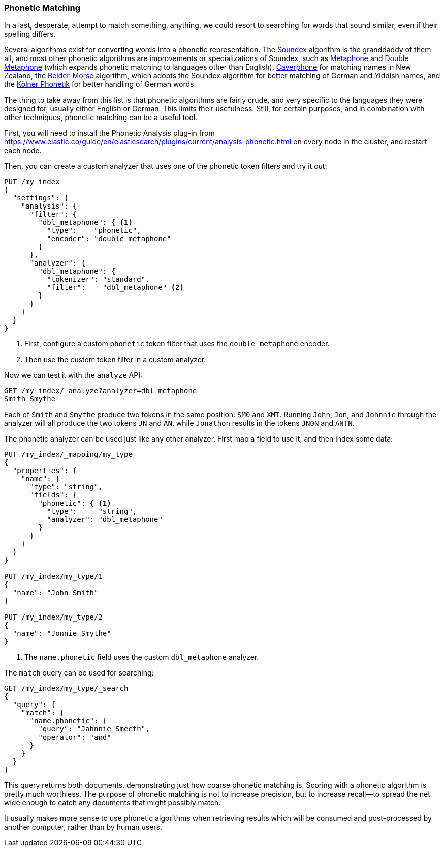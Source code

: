 [[phonetic-matching]]
=== Phonetic Matching

In a last, desperate, attempt to match something, anything, we could resort to
searching for words that sound similar, ((("typoes and misspellings", "phonetic matching")))((("phonetic matching")))even if their spelling differs.

Several algorithms exist for converting words into a phonetic
representation.((("phonetic algorithms"))) The http://en.wikipedia.org/wiki/Soundex[Soundex] algorithm is
the granddaddy of them all, and most other phonetic algorithms are
improvements or specializations of Soundex, such as
http://en.wikipedia.org/wiki/Metaphone[Metaphone] and
http://en.wikipedia.org/wiki/Metaphone#Double_Metaphone[Double Metaphone]
(which expands phonetic matching to languages other than English),
http://en.wikipedia.org/wiki/Caverphone[Caverphone] for matching names in New
Zealand, the
https://en.wikipedia.org/wiki/Daitch–Mokotoff_Soundex#Beider.E2.80.93Morse_Phonetic_Name_Matching_Algorithm[Beider-Morse] algorithm, which adopts the Soundex algorithm
for better matching of German and Yiddish names, and the
http://de.wikipedia.org/wiki/K%C3%B6lner_Phonetik[Kölner Phonetik] for better
handling of German words.

The thing to take away from this list is that phonetic algorithms are fairly
crude, and ((("languages", "phonetic algorithms")))very specific to the languages they were designed for, usually
either English or German.  This limits their usefulness.  Still, for certain
purposes, and in combination with other techniques, phonetic matching can be a
useful tool.

First, you will need to install ((("Phonetic Analysis plugin")))the Phonetic Analysis plug-in from
https://www.elastic.co/guide/en/elasticsearch/plugins/current/analysis-phonetic.html on every node
in the cluster, and restart each node.

Then, you can create a custom analyzer that uses one of the
phonetic token filters ((("phonetic matching", "creating a phonetic analyzer")))and try it out:

[source,json]
-----------------------------------
PUT /my_index
{
  "settings": {
    "analysis": {
      "filter": {
        "dbl_metaphone": { <1>
          "type":    "phonetic",
          "encoder": "double_metaphone"
        }
      },
      "analyzer": {
        "dbl_metaphone": {
          "tokenizer": "standard",
          "filter":    "dbl_metaphone" <2>
        }
      }
    }
  }
}
-----------------------------------
<1> First, configure a custom `phonetic` token filter that uses the
    `double_metaphone` encoder.
<2> Then use the custom token filter in a custom analyzer.

Now we can test it with the `analyze` API:


[source,json]
-----------------------------------
GET /my_index/_analyze?analyzer=dbl_metaphone
Smith Smythe
-----------------------------------

Each of `Smith` and `Smythe` produce two tokens in the same position:  `SM0`
and  `XMT`. Running `John`, `Jon`, and `Johnnie` through the analyzer will all
produce the two tokens `JN` and `AN`, while `Jonathon` results in the tokens
`JN0N` and `ANTN`.

The phonetic analyzer can be used just like any other analyzer. First map a
field to use it, and then index some data:

[source,json]
-----------------------------------
PUT /my_index/_mapping/my_type
{
  "properties": {
    "name": {
      "type": "string",
      "fields": {
        "phonetic": { <1>
          "type":     "string",
          "analyzer": "dbl_metaphone"
        }
      }
    }
  }
}

PUT /my_index/my_type/1
{
  "name": "John Smith"
}

PUT /my_index/my_type/2
{
  "name": "Jonnie Smythe"
}
-----------------------------------
<1> The `name.phonetic` field uses the custom `dbl_metaphone` analyzer.

The `match` query can be used for searching:

[source,json]
-----------------------------------
GET /my_index/my_type/_search
{
  "query": {
    "match": {
      "name.phonetic": {
        "query": "Jahnnie Smeeth",
        "operator": "and"
      }
    }
  }
}
-----------------------------------

This query returns both documents, demonstrating just how coarse phonetic
matching is. ((("phonetic matching", "purpose of"))) Scoring with a phonetic algorithm is pretty much worthless. The
purpose of phonetic matching is not to increase precision, but to increase
recall--to spread the net wide enough to catch any documents that might
possibly match.((("recall", "increasing with phonetic matching")))

It usually makes more sense to use phonetic algorithms when retrieving results
which will be consumed and post-processed by another computer, rather than by
human users.



